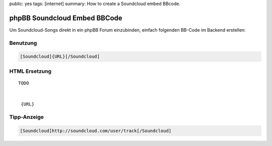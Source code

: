 public: yes
tags: [internet]
summary: How to create a Soundcloud embed BBcode.

phpBB Soundcloud Embed BBCode
=============================

Um Soundcloud-Songs direkt in ein phpBB Forum einzubinden, einfach
folgenden BB-Code im Backend erstellen:

.. image:: http://blog.ich-wars-nicht.ch/wp-content/uploads/2012/01/2012-01-22-235418_1421x609_scrot-300x128.png
    :alt: Soundcloud BBCode Configuration Screenshot
    :target: http://blog.ich-wars-nicht.ch/wp-content/uploads/2012/01/2012-01-22-235418_1421x609_scrot.png

Benutzung
^^^^^^^^^

.. sourcecode:: bbcode

    [Soundcloud]{URL}[/Soundcloud]

HTML Ersetzung
^^^^^^^^^^^^^^

::

    TODO


     {URL}

Tipp-Anzeige
^^^^^^^^^^^^

.. sourcecode:: bbcode

    [Soundcloud]http://soundcloud.com/user/track[/Soundcloud]
